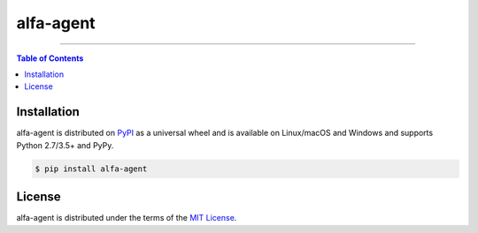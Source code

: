 alfa-agent
==========

-----

.. contents:: **Table of Contents**
    :backlinks: none

Installation
------------

alfa-agent is distributed on `PyPI <https://pypi.org>`_ as a universal
wheel and is available on Linux/macOS and Windows and supports
Python 2.7/3.5+ and PyPy.

.. code-block:: bash

    $ pip install alfa-agent

License
-------

alfa-agent is distributed under the terms of the
`MIT License <https://choosealicense.com/licenses/mit>`_.
